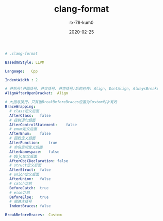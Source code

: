#+TITLE: clang-format
#+AUTHOR: rx-78-kum0
#+DATE: 2020-02-25
#+DESCRIPTION: clang-format格式化工具配置
#+HUGO_AUTO_SET_LASTMOD: t
#+HUGO_TAGS: tools
#+HUGO_CATEGORIES: configuration
#+HUGO_DRAFT: false
#+HUGO_BASE_DIR: ~/WWW-BUILDER
#+HUGO_SECTION: posts


#+BEGIN_SRC yaml
# .clang-format

BasedOnStyle: LLVM

Language:	Cpp

IndentWidth : 2

# 开括号(开圆括号、开尖括号、开方括号)后的对齐: Align, DontAlign, AlwaysBreak(总是在开括号后换行)
AlignAfterOpenBracket:	Align

# 大括号换行，只有当BreakBeforeBraces设置为Custom时才有效
BraceWrapping:   
  # class定义后面
  AfterClass:	false
  # 控制语句后面
  AfterControlStatement:	false
  # enum定义后面
  AfterEnum:	false
  # 函数定义后面
  AfterFunction:	true
  # 命名空间定义后面
  AfterNamespace:	false
  # ObjC定义后面
  AfterObjCDeclaration:	false
  # struct定义后面
  AfterStruct:	false
  # union定义后面
  AfterUnion:	false
  # catch之前
  BeforeCatch:	true
  # else之前
  BeforeElse:	true
  # 缩进大括号
  IndentBraces:	false

BreakBeforeBraces:	Custom
#+END_SRC
